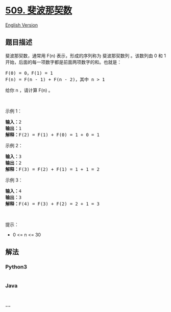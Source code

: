 * [[https://leetcode-cn.com/problems/fibonacci-number][509. 斐波那契数]]
  :PROPERTIES:
  :CUSTOM_ID: 斐波那契数
  :END:
[[./solution/0500-0599/0509.Fibonacci Number/README_EN.org][English
Version]]

** 题目描述
   :PROPERTIES:
   :CUSTOM_ID: 题目描述
   :END:

#+begin_html
  <!-- 这里写题目描述 -->
#+end_html

#+begin_html
  <p>
#+end_html

斐波那契数，通常用 F(n) 表示，形成的序列称为 斐波那契数列 。该数列由 0
和 1 开始，后面的每一项数字都是前面两项数字的和。也就是：

#+begin_html
  </p>
#+end_html

#+begin_html
  <pre>
  F(0) = 0，F(1) = 1
  F(n) = F(n - 1) + F(n - 2)，其中 n > 1
  </pre>
#+end_html

#+begin_html
  <p>
#+end_html

给你 n ，请计算 F(n) 。

#+begin_html
  </p>
#+end_html

#+begin_html
  <p>
#+end_html

 

#+begin_html
  </p>
#+end_html

#+begin_html
  <p>
#+end_html

示例 1：

#+begin_html
  </p>
#+end_html

#+begin_html
  <pre>
  <strong>输入：</strong>2
  <strong>输出：</strong>1
  <strong>解释：</strong>F(2) = F(1) + F(0) = 1 + 0 = 1
  </pre>
#+end_html

#+begin_html
  <p>
#+end_html

示例 2：

#+begin_html
  </p>
#+end_html

#+begin_html
  <pre>
  <strong>输入：</strong>3
  <strong>输出：</strong>2
  <strong>解释：</strong>F(3) = F(2) + F(1) = 1 + 1 = 2
  </pre>
#+end_html

#+begin_html
  <p>
#+end_html

示例 3：

#+begin_html
  </p>
#+end_html

#+begin_html
  <pre>
  <strong>输入：</strong>4
  <strong>输出：</strong>3
  <strong>解释：</strong>F(4) = F(3) + F(2) = 2 + 1 = 3
  </pre>
#+end_html

#+begin_html
  <p>
#+end_html

 

#+begin_html
  </p>
#+end_html

#+begin_html
  <p>
#+end_html

提示：

#+begin_html
  </p>
#+end_html

#+begin_html
  <ul>
#+end_html

#+begin_html
  <li>
#+end_html

0 <= n <= 30

#+begin_html
  </li>
#+end_html

#+begin_html
  </ul>
#+end_html

** 解法
   :PROPERTIES:
   :CUSTOM_ID: 解法
   :END:

#+begin_html
  <!-- 这里可写通用的实现逻辑 -->
#+end_html

#+begin_html
  <!-- tabs:start -->
#+end_html

*** *Python3*
    :PROPERTIES:
    :CUSTOM_ID: python3
    :END:

#+begin_html
  <!-- 这里可写当前语言的特殊实现逻辑 -->
#+end_html

#+begin_src python
#+end_src

*** *Java*
    :PROPERTIES:
    :CUSTOM_ID: java
    :END:

#+begin_html
  <!-- 这里可写当前语言的特殊实现逻辑 -->
#+end_html

#+begin_src java
#+end_src

*** *...*
    :PROPERTIES:
    :CUSTOM_ID: section
    :END:
#+begin_example
#+end_example

#+begin_html
  <!-- tabs:end -->
#+end_html
